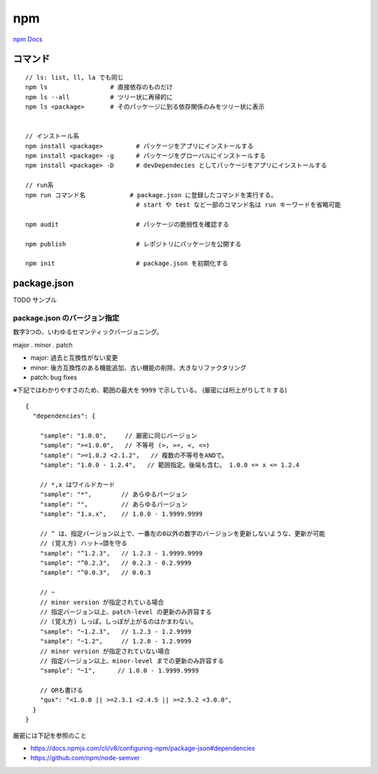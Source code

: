 ===================================
npm
===================================

`npm Docs <https://docs.npmjs.com/>`__



コマンド
=====================

::

    // ls: list, ll, la でも同じ
    npm ls                 # 直接依存のものだけ
    npm ls --all           # ツリー状に再帰的に
    npm ls <package>       # そのパッケージに到る依存関係のみをツリー状に表示


    // インストール系
    npm install <package>         # パッケージをアプリにインストールする
    npm install <package> -g      # パッケージをグローバルにインストールする
    npm install <package> -D      # devDependecies としてパッケージをアプリにインストールする

    // run系
    npm run コマンド名            # package.json に登録したコマンドを実行する。
                                  # start や test など一部のコマンド名は run キーワードを省略可能

    npm audit                     # パッケージの脆弱性を確認する

    npm publish                   # レポジトリにパッケージを公開する

    npm init                      # package.json を初期化する


package.json
=======================

TODO サンプル

package.json のバージョン指定
-------------------------------

数字3つの、いわゆるセマンティックバージョニング。

major . minor . patch

- major: 過去と互換性がない変更
- minor: 後方互換性のある機能追加、古い機能の削除、大きなリファクタリング
- patch: bug fixes


※下記ではわかりやすさのため、範囲の最大を ``9999`` で示している。
(厳密には桁上がりして lt する)

::

    {
      "dependencies": {

        "sample": "1.0.0",     // 厳密に同じバージョン
        "sample": ">=1.0.0",   // 不等号 (>, >=, <, <=)
        "sample": ">=1.0.2 <2.1.2",   // 複数の不等号をANDで。
        "sample": "1.0.0 - 1.2.4",   // 範囲指定。後端も含む。 1.0.0 <= x <= 1.2.4
 
        // *,x はワイルドカード
        "sample": "*",        // あらゆるバージョン
        "sample": "",         // あらゆるバージョン
        "sample": "1.x.x",    // 1.0.0 - 1.9999.9999
 
        // ^ は、指定バージョン以上で、一番左の0以外の数字のバージョンを更新しないような、更新が可能
        // (覚え方) ハット→頭を守る
        "sample": "^1.2.3",   // 1.2.3 - 1.9999.9999
        "sample": "^0.2.3",   // 0.2.3 - 0.2.9999
        "sample": "^0.0.3",   // 0.0.3

        // ~ 
        // minor version が指定されている場合
        // 指定バージョン以上、patch-level の更新のみ許容する
        // (覚え方) しっぽ。しっぽが上がるのはかまわない。
        "sample": "~1.2.3",   // 1.2.3 - 1.2.9999
        "sample": "~1.2",     // 1.2.0 - 1.2.9999
        // minor version が指定されていない場合
        // 指定バージョン以上、minor-level までの更新のみ許容する
        "sample": "~1",      // 1.0.0 - 1.9999.9999

        // ORも書ける
        "qux": "<1.0.0 || >=2.3.1 <2.4.5 || >=2.5.2 <3.0.0",
      }
    }

厳密には下記を参照のこと

- https://docs.npmjs.com/cli/v8/configuring-npm/package-json#dependencies
- https://github.com/npm/node-semver

